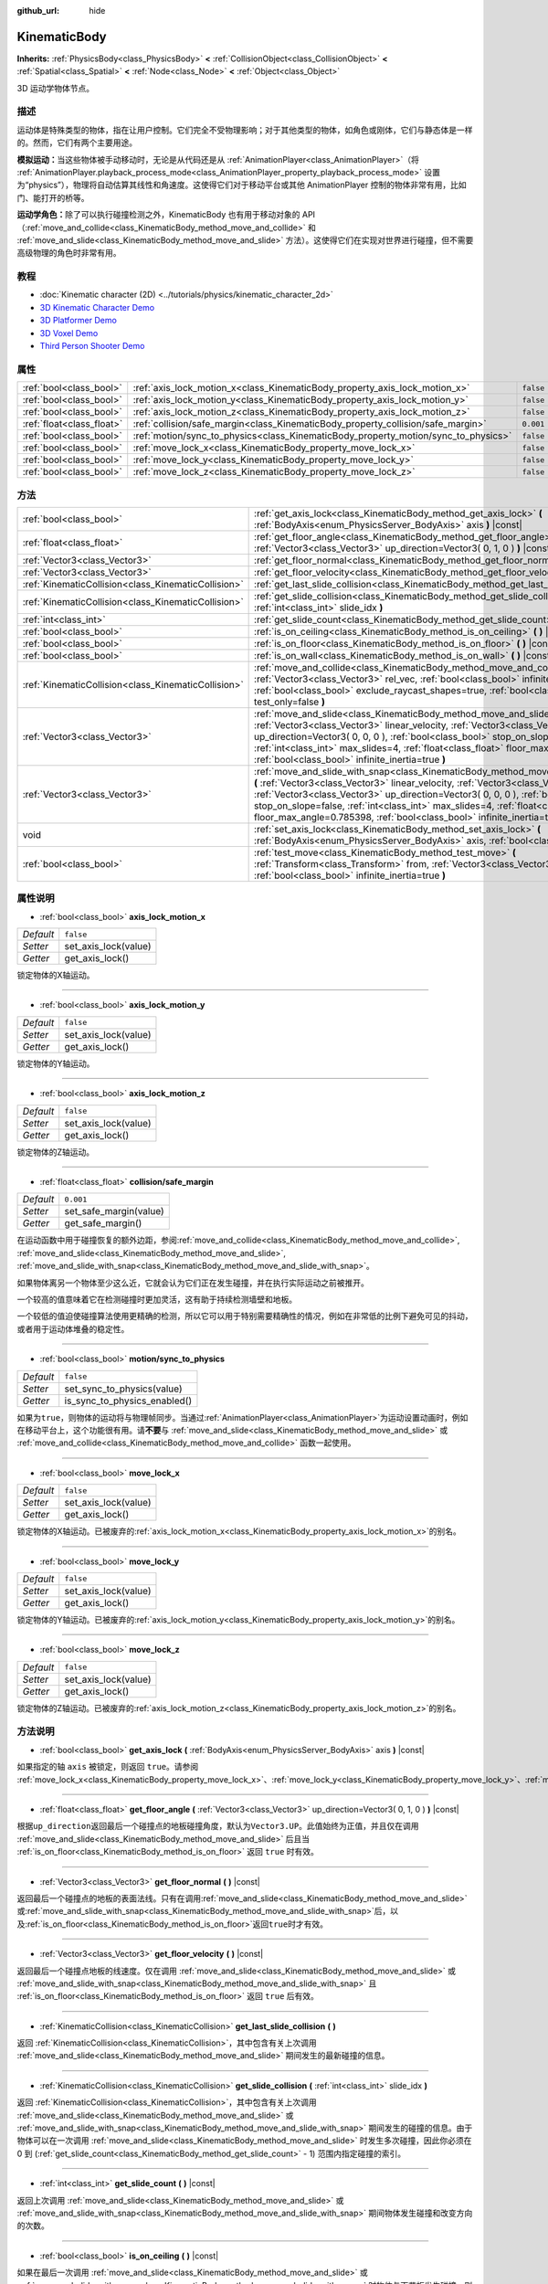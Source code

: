 :github_url: hide

.. Generated automatically by doc/tools/make_rst.py in GaaeExplorer's source tree.
.. DO NOT EDIT THIS FILE, but the KinematicBody.xml source instead.
.. The source is found in doc/classes or modules/<name>/doc_classes.

.. _class_KinematicBody:

KinematicBody
=============

**Inherits:** :ref:`PhysicsBody<class_PhysicsBody>` **<** :ref:`CollisionObject<class_CollisionObject>` **<** :ref:`Spatial<class_Spatial>` **<** :ref:`Node<class_Node>` **<** :ref:`Object<class_Object>`

3D 运动学物体节点。

描述
----

运动体是特殊类型的物体，指在让用户控制。它们完全不受物理影响；对于其他类型的物体，如角色或刚体，它们与静态体是一样的。然而，它们有两个主要用途。

\ **模拟运动：**\ 当这些物体被手动移动时，无论是从代码还是从 :ref:`AnimationPlayer<class_AnimationPlayer>`\ （将 :ref:`AnimationPlayer.playback_process_mode<class_AnimationPlayer_property_playback_process_mode>` 设置为“physics”），物理将自动估算其线性和角速度。这使得它们对于移动平台或其他 AnimationPlayer 控制的物体非常有用，比如门、能打开的桥等。

\ **运动学角色：**\ 除了可以执行碰撞检测之外，KinematicBody 也有用于移动对象的 API（\ :ref:`move_and_collide<class_KinematicBody_method_move_and_collide>` 和 :ref:`move_and_slide<class_KinematicBody_method_move_and_slide>` 方法）。这使得它们在实现对世界进行碰撞，但不需要高级物理的角色时非常有用。

教程
----

- :doc:`Kinematic character (2D) <../tutorials/physics/kinematic_character_2d>`

- `3D Kinematic Character Demo <https://godotengine.org/asset-library/asset/126>`__

- `3D Platformer Demo <https://godotengine.org/asset-library/asset/125>`__

- `3D Voxel Demo <https://godotengine.org/asset-library/asset/676>`__

- `Third Person Shooter Demo <https://godotengine.org/asset-library/asset/678>`__

属性
----

+---------------------------+------------------------------------------------------------------------------------+-----------+
| :ref:`bool<class_bool>`   | :ref:`axis_lock_motion_x<class_KinematicBody_property_axis_lock_motion_x>`         | ``false`` |
+---------------------------+------------------------------------------------------------------------------------+-----------+
| :ref:`bool<class_bool>`   | :ref:`axis_lock_motion_y<class_KinematicBody_property_axis_lock_motion_y>`         | ``false`` |
+---------------------------+------------------------------------------------------------------------------------+-----------+
| :ref:`bool<class_bool>`   | :ref:`axis_lock_motion_z<class_KinematicBody_property_axis_lock_motion_z>`         | ``false`` |
+---------------------------+------------------------------------------------------------------------------------+-----------+
| :ref:`float<class_float>` | :ref:`collision/safe_margin<class_KinematicBody_property_collision/safe_margin>`   | ``0.001`` |
+---------------------------+------------------------------------------------------------------------------------+-----------+
| :ref:`bool<class_bool>`   | :ref:`motion/sync_to_physics<class_KinematicBody_property_motion/sync_to_physics>` | ``false`` |
+---------------------------+------------------------------------------------------------------------------------+-----------+
| :ref:`bool<class_bool>`   | :ref:`move_lock_x<class_KinematicBody_property_move_lock_x>`                       | ``false`` |
+---------------------------+------------------------------------------------------------------------------------+-----------+
| :ref:`bool<class_bool>`   | :ref:`move_lock_y<class_KinematicBody_property_move_lock_y>`                       | ``false`` |
+---------------------------+------------------------------------------------------------------------------------+-----------+
| :ref:`bool<class_bool>`   | :ref:`move_lock_z<class_KinematicBody_property_move_lock_z>`                       | ``false`` |
+---------------------------+------------------------------------------------------------------------------------+-----------+

方法
----

+-----------------------------------------------------+---------------------------------------------------------------------------------------------------------------------------------------------------------------------------------------------------------------------------------------------------------------------------------------------------------------------------------------------------------------------------------------------------------------------------------------+
| :ref:`bool<class_bool>`                             | :ref:`get_axis_lock<class_KinematicBody_method_get_axis_lock>` **(** :ref:`BodyAxis<enum_PhysicsServer_BodyAxis>` axis **)** |const|                                                                                                                                                                                                                                                                                                  |
+-----------------------------------------------------+---------------------------------------------------------------------------------------------------------------------------------------------------------------------------------------------------------------------------------------------------------------------------------------------------------------------------------------------------------------------------------------------------------------------------------------+
| :ref:`float<class_float>`                           | :ref:`get_floor_angle<class_KinematicBody_method_get_floor_angle>` **(** :ref:`Vector3<class_Vector3>` up_direction=Vector3( 0, 1, 0 ) **)** |const|                                                                                                                                                                                                                                                                                  |
+-----------------------------------------------------+---------------------------------------------------------------------------------------------------------------------------------------------------------------------------------------------------------------------------------------------------------------------------------------------------------------------------------------------------------------------------------------------------------------------------------------+
| :ref:`Vector3<class_Vector3>`                       | :ref:`get_floor_normal<class_KinematicBody_method_get_floor_normal>` **(** **)** |const|                                                                                                                                                                                                                                                                                                                                              |
+-----------------------------------------------------+---------------------------------------------------------------------------------------------------------------------------------------------------------------------------------------------------------------------------------------------------------------------------------------------------------------------------------------------------------------------------------------------------------------------------------------+
| :ref:`Vector3<class_Vector3>`                       | :ref:`get_floor_velocity<class_KinematicBody_method_get_floor_velocity>` **(** **)** |const|                                                                                                                                                                                                                                                                                                                                          |
+-----------------------------------------------------+---------------------------------------------------------------------------------------------------------------------------------------------------------------------------------------------------------------------------------------------------------------------------------------------------------------------------------------------------------------------------------------------------------------------------------------+
| :ref:`KinematicCollision<class_KinematicCollision>` | :ref:`get_last_slide_collision<class_KinematicBody_method_get_last_slide_collision>` **(** **)**                                                                                                                                                                                                                                                                                                                                      |
+-----------------------------------------------------+---------------------------------------------------------------------------------------------------------------------------------------------------------------------------------------------------------------------------------------------------------------------------------------------------------------------------------------------------------------------------------------------------------------------------------------+
| :ref:`KinematicCollision<class_KinematicCollision>` | :ref:`get_slide_collision<class_KinematicBody_method_get_slide_collision>` **(** :ref:`int<class_int>` slide_idx **)**                                                                                                                                                                                                                                                                                                                |
+-----------------------------------------------------+---------------------------------------------------------------------------------------------------------------------------------------------------------------------------------------------------------------------------------------------------------------------------------------------------------------------------------------------------------------------------------------------------------------------------------------+
| :ref:`int<class_int>`                               | :ref:`get_slide_count<class_KinematicBody_method_get_slide_count>` **(** **)** |const|                                                                                                                                                                                                                                                                                                                                                |
+-----------------------------------------------------+---------------------------------------------------------------------------------------------------------------------------------------------------------------------------------------------------------------------------------------------------------------------------------------------------------------------------------------------------------------------------------------------------------------------------------------+
| :ref:`bool<class_bool>`                             | :ref:`is_on_ceiling<class_KinematicBody_method_is_on_ceiling>` **(** **)** |const|                                                                                                                                                                                                                                                                                                                                                    |
+-----------------------------------------------------+---------------------------------------------------------------------------------------------------------------------------------------------------------------------------------------------------------------------------------------------------------------------------------------------------------------------------------------------------------------------------------------------------------------------------------------+
| :ref:`bool<class_bool>`                             | :ref:`is_on_floor<class_KinematicBody_method_is_on_floor>` **(** **)** |const|                                                                                                                                                                                                                                                                                                                                                        |
+-----------------------------------------------------+---------------------------------------------------------------------------------------------------------------------------------------------------------------------------------------------------------------------------------------------------------------------------------------------------------------------------------------------------------------------------------------------------------------------------------------+
| :ref:`bool<class_bool>`                             | :ref:`is_on_wall<class_KinematicBody_method_is_on_wall>` **(** **)** |const|                                                                                                                                                                                                                                                                                                                                                          |
+-----------------------------------------------------+---------------------------------------------------------------------------------------------------------------------------------------------------------------------------------------------------------------------------------------------------------------------------------------------------------------------------------------------------------------------------------------------------------------------------------------+
| :ref:`KinematicCollision<class_KinematicCollision>` | :ref:`move_and_collide<class_KinematicBody_method_move_and_collide>` **(** :ref:`Vector3<class_Vector3>` rel_vec, :ref:`bool<class_bool>` infinite_inertia=true, :ref:`bool<class_bool>` exclude_raycast_shapes=true, :ref:`bool<class_bool>` test_only=false **)**                                                                                                                                                                   |
+-----------------------------------------------------+---------------------------------------------------------------------------------------------------------------------------------------------------------------------------------------------------------------------------------------------------------------------------------------------------------------------------------------------------------------------------------------------------------------------------------------+
| :ref:`Vector3<class_Vector3>`                       | :ref:`move_and_slide<class_KinematicBody_method_move_and_slide>` **(** :ref:`Vector3<class_Vector3>` linear_velocity, :ref:`Vector3<class_Vector3>` up_direction=Vector3( 0, 0, 0 ), :ref:`bool<class_bool>` stop_on_slope=false, :ref:`int<class_int>` max_slides=4, :ref:`float<class_float>` floor_max_angle=0.785398, :ref:`bool<class_bool>` infinite_inertia=true **)**                                                         |
+-----------------------------------------------------+---------------------------------------------------------------------------------------------------------------------------------------------------------------------------------------------------------------------------------------------------------------------------------------------------------------------------------------------------------------------------------------------------------------------------------------+
| :ref:`Vector3<class_Vector3>`                       | :ref:`move_and_slide_with_snap<class_KinematicBody_method_move_and_slide_with_snap>` **(** :ref:`Vector3<class_Vector3>` linear_velocity, :ref:`Vector3<class_Vector3>` snap, :ref:`Vector3<class_Vector3>` up_direction=Vector3( 0, 0, 0 ), :ref:`bool<class_bool>` stop_on_slope=false, :ref:`int<class_int>` max_slides=4, :ref:`float<class_float>` floor_max_angle=0.785398, :ref:`bool<class_bool>` infinite_inertia=true **)** |
+-----------------------------------------------------+---------------------------------------------------------------------------------------------------------------------------------------------------------------------------------------------------------------------------------------------------------------------------------------------------------------------------------------------------------------------------------------------------------------------------------------+
| void                                                | :ref:`set_axis_lock<class_KinematicBody_method_set_axis_lock>` **(** :ref:`BodyAxis<enum_PhysicsServer_BodyAxis>` axis, :ref:`bool<class_bool>` lock **)**                                                                                                                                                                                                                                                                            |
+-----------------------------------------------------+---------------------------------------------------------------------------------------------------------------------------------------------------------------------------------------------------------------------------------------------------------------------------------------------------------------------------------------------------------------------------------------------------------------------------------------+
| :ref:`bool<class_bool>`                             | :ref:`test_move<class_KinematicBody_method_test_move>` **(** :ref:`Transform<class_Transform>` from, :ref:`Vector3<class_Vector3>` rel_vec, :ref:`bool<class_bool>` infinite_inertia=true **)**                                                                                                                                                                                                                                       |
+-----------------------------------------------------+---------------------------------------------------------------------------------------------------------------------------------------------------------------------------------------------------------------------------------------------------------------------------------------------------------------------------------------------------------------------------------------------------------------------------------------+

属性说明
--------

.. _class_KinematicBody_property_axis_lock_motion_x:

- :ref:`bool<class_bool>` **axis_lock_motion_x**

+-----------+----------------------+
| *Default* | ``false``            |
+-----------+----------------------+
| *Setter*  | set_axis_lock(value) |
+-----------+----------------------+
| *Getter*  | get_axis_lock()      |
+-----------+----------------------+

锁定物体的X轴运动。

----

.. _class_KinematicBody_property_axis_lock_motion_y:

- :ref:`bool<class_bool>` **axis_lock_motion_y**

+-----------+----------------------+
| *Default* | ``false``            |
+-----------+----------------------+
| *Setter*  | set_axis_lock(value) |
+-----------+----------------------+
| *Getter*  | get_axis_lock()      |
+-----------+----------------------+

锁定物体的Y轴运动。

----

.. _class_KinematicBody_property_axis_lock_motion_z:

- :ref:`bool<class_bool>` **axis_lock_motion_z**

+-----------+----------------------+
| *Default* | ``false``            |
+-----------+----------------------+
| *Setter*  | set_axis_lock(value) |
+-----------+----------------------+
| *Getter*  | get_axis_lock()      |
+-----------+----------------------+

锁定物体的Z轴运动。

----

.. _class_KinematicBody_property_collision/safe_margin:

- :ref:`float<class_float>` **collision/safe_margin**

+-----------+------------------------+
| *Default* | ``0.001``              |
+-----------+------------------------+
| *Setter*  | set_safe_margin(value) |
+-----------+------------------------+
| *Getter*  | get_safe_margin()      |
+-----------+------------------------+

在运动函数中用于碰撞恢复的额外边距，参阅\ :ref:`move_and_collide<class_KinematicBody_method_move_and_collide>`, :ref:`move_and_slide<class_KinematicBody_method_move_and_slide>`, :ref:`move_and_slide_with_snap<class_KinematicBody_method_move_and_slide_with_snap>`\ 。

如果物体离另一个物体至少这么近，它就会认为它们正在发生碰撞，并在执行实际运动之前被推开。

一个较高的值意味着它在检测碰撞时更加灵活，这有助于持续检测墙壁和地板。

一个较低的值迫使碰撞算法使用更精确的检测，所以它可以用于特别需要精确性的情况，例如在非常低的比例下避免可见的抖动，或者用于运动体堆叠的稳定性。

----

.. _class_KinematicBody_property_motion/sync_to_physics:

- :ref:`bool<class_bool>` **motion/sync_to_physics**

+-----------+------------------------------+
| *Default* | ``false``                    |
+-----------+------------------------------+
| *Setter*  | set_sync_to_physics(value)   |
+-----------+------------------------------+
| *Getter*  | is_sync_to_physics_enabled() |
+-----------+------------------------------+

如果为\ ``true``\ ，则物体的运动将与物理帧同步。当通过\ :ref:`AnimationPlayer<class_AnimationPlayer>`\ 为运动设置动画时，例如在移动平台上，这个功能很有用。请\ **不要**\ 与 :ref:`move_and_slide<class_KinematicBody_method_move_and_slide>` 或 :ref:`move_and_collide<class_KinematicBody_method_move_and_collide>` 函数一起使用。

----

.. _class_KinematicBody_property_move_lock_x:

- :ref:`bool<class_bool>` **move_lock_x**

+-----------+----------------------+
| *Default* | ``false``            |
+-----------+----------------------+
| *Setter*  | set_axis_lock(value) |
+-----------+----------------------+
| *Getter*  | get_axis_lock()      |
+-----------+----------------------+

锁定物体的X轴运动。已被废弃的\ :ref:`axis_lock_motion_x<class_KinematicBody_property_axis_lock_motion_x>`\ 的别名。

----

.. _class_KinematicBody_property_move_lock_y:

- :ref:`bool<class_bool>` **move_lock_y**

+-----------+----------------------+
| *Default* | ``false``            |
+-----------+----------------------+
| *Setter*  | set_axis_lock(value) |
+-----------+----------------------+
| *Getter*  | get_axis_lock()      |
+-----------+----------------------+

锁定物体的Y轴运动。已被废弃的\ :ref:`axis_lock_motion_y<class_KinematicBody_property_axis_lock_motion_y>`\ 的别名。

----

.. _class_KinematicBody_property_move_lock_z:

- :ref:`bool<class_bool>` **move_lock_z**

+-----------+----------------------+
| *Default* | ``false``            |
+-----------+----------------------+
| *Setter*  | set_axis_lock(value) |
+-----------+----------------------+
| *Getter*  | get_axis_lock()      |
+-----------+----------------------+

锁定物体的Z轴运动。已被废弃的\ :ref:`axis_lock_motion_z<class_KinematicBody_property_axis_lock_motion_z>`\ 的别名。

方法说明
--------

.. _class_KinematicBody_method_get_axis_lock:

- :ref:`bool<class_bool>` **get_axis_lock** **(** :ref:`BodyAxis<enum_PhysicsServer_BodyAxis>` axis **)** |const|

如果指定的轴 ``axis`` 被锁定，则返回 ``true``\ 。请参阅 :ref:`move_lock_x<class_KinematicBody_property_move_lock_x>`\ 、\ :ref:`move_lock_y<class_KinematicBody_property_move_lock_y>`\ 、\ :ref:`move_lock_z<class_KinematicBody_property_move_lock_z>`\ 。

----

.. _class_KinematicBody_method_get_floor_angle:

- :ref:`float<class_float>` **get_floor_angle** **(** :ref:`Vector3<class_Vector3>` up_direction=Vector3( 0, 1, 0 ) **)** |const|

根据\ ``up_direction``\ 返回最后一个碰撞点的地板碰撞角度，默认为\ ``Vector3.UP``\ 。此值始终为正值，并且仅在调用 :ref:`move_and_slide<class_KinematicBody_method_move_and_slide>` 后且当 :ref:`is_on_floor<class_KinematicBody_method_is_on_floor>` 返回 ``true`` 时有效。

----

.. _class_KinematicBody_method_get_floor_normal:

- :ref:`Vector3<class_Vector3>` **get_floor_normal** **(** **)** |const|

返回最后一个碰撞点的地板的表面法线。只有在调用\ :ref:`move_and_slide<class_KinematicBody_method_move_and_slide>`\ 或\ :ref:`move_and_slide_with_snap<class_KinematicBody_method_move_and_slide_with_snap>`\ 后，以及\ :ref:`is_on_floor<class_KinematicBody_method_is_on_floor>`\ 返回\ ``true``\ 时才有效。

----

.. _class_KinematicBody_method_get_floor_velocity:

- :ref:`Vector3<class_Vector3>` **get_floor_velocity** **(** **)** |const|

返回最后一个碰撞点地板的线速度。仅在调用 :ref:`move_and_slide<class_KinematicBody_method_move_and_slide>` 或 :ref:`move_and_slide_with_snap<class_KinematicBody_method_move_and_slide_with_snap>` 且 :ref:`is_on_floor<class_KinematicBody_method_is_on_floor>` 返回 ``true`` 后有效。

----

.. _class_KinematicBody_method_get_last_slide_collision:

- :ref:`KinematicCollision<class_KinematicCollision>` **get_last_slide_collision** **(** **)**

返回 :ref:`KinematicCollision<class_KinematicCollision>`\ ，其中包含有关上次调用 :ref:`move_and_slide<class_KinematicBody_method_move_and_slide>` 期间发生的最新碰撞的信息。

----

.. _class_KinematicBody_method_get_slide_collision:

- :ref:`KinematicCollision<class_KinematicCollision>` **get_slide_collision** **(** :ref:`int<class_int>` slide_idx **)**

返回 :ref:`KinematicCollision<class_KinematicCollision>`\ ，其中包含有关上次调用 :ref:`move_and_slide<class_KinematicBody_method_move_and_slide>` 或 :ref:`move_and_slide_with_snap<class_KinematicBody_method_move_and_slide_with_snap>` 期间发生的碰撞的信息。由于物体可以在一次调用 :ref:`move_and_slide<class_KinematicBody_method_move_and_slide>` 时发生多次碰撞，因此你必须在 0 到 (:ref:`get_slide_count<class_KinematicBody_method_get_slide_count>` - 1) 范围内指定碰撞的索引。

----

.. _class_KinematicBody_method_get_slide_count:

- :ref:`int<class_int>` **get_slide_count** **(** **)** |const|

返回上次调用 :ref:`move_and_slide<class_KinematicBody_method_move_and_slide>` 或 :ref:`move_and_slide_with_snap<class_KinematicBody_method_move_and_slide_with_snap>` 期间物体发生碰撞和改变方向的次数。

----

.. _class_KinematicBody_method_is_on_ceiling:

- :ref:`bool<class_bool>` **is_on_ceiling** **(** **)** |const|

如果在最后一次调用 :ref:`move_and_slide<class_KinematicBody_method_move_and_slide>` 或 :ref:`move_and_slide_with_snap<class_KinematicBody_method_move_and_slide_with_snap>` 时物体与天花板发生碰撞，则返回 ``true``\ 。否则，返回 ``false``\ 。

----

.. _class_KinematicBody_method_is_on_floor:

- :ref:`bool<class_bool>` **is_on_floor** **(** **)** |const|

如果在最后一次调用 :ref:`move_and_slide<class_KinematicBody_method_move_and_slide>` 或 :ref:`move_and_slide_with_snap<class_KinematicBody_method_move_and_slide_with_snap>` 时物体与地板发生碰撞，则返回 ``true``\ 。否则，返回 ``false``\ 。

----

.. _class_KinematicBody_method_is_on_wall:

- :ref:`bool<class_bool>` **is_on_wall** **(** **)** |const|

如果在最后一次调用 :ref:`move_and_slide<class_KinematicBody_method_move_and_slide>` 或 :ref:`move_and_slide_with_snap<class_KinematicBody_method_move_and_slide_with_snap>` 时物体与墙壁发生碰撞，则返回 ``true``\ 。否则，返回 ``false``\ 。

----

.. _class_KinematicBody_method_move_and_collide:

- :ref:`KinematicCollision<class_KinematicCollision>` **move_and_collide** **(** :ref:`Vector3<class_Vector3>` rel_vec, :ref:`bool<class_bool>` infinite_inertia=true, :ref:`bool<class_bool>` exclude_raycast_shapes=true, :ref:`bool<class_bool>` test_only=false **)**

沿向量 ``rel_vec`` 移动物体。如果发生碰撞，物体会停止。停止或在运动时与另一物体相接触时，返回包含碰撞相关信息的 :ref:`KinematicCollision<class_KinematicCollision>`\ 。

如果 ``test_only`` 为 ``true``\ ，则物体不会移动，但会给出可能发生的碰撞信息。

----

.. _class_KinematicBody_method_move_and_slide:

- :ref:`Vector3<class_Vector3>` **move_and_slide** **(** :ref:`Vector3<class_Vector3>` linear_velocity, :ref:`Vector3<class_Vector3>` up_direction=Vector3( 0, 0, 0 ), :ref:`bool<class_bool>` stop_on_slope=false, :ref:`int<class_int>` max_slides=4, :ref:`float<class_float>` floor_max_angle=0.785398, :ref:`bool<class_bool>` infinite_inertia=true **)**

沿着向量移动物体。如果这个物体与另一个物体相撞，它将沿着另一个物体滑动，而不是立即停止。如果另一个物体是\ ``KinematicBody``\ 或\ :ref:`RigidBody<class_RigidBody>`\ ，它也会被另一个物体的运动所影响。你可以用它来制作移动和旋转的平台，或者让节点推动其他节点。

这个方法应该在\ :ref:`Node._physics_process<class_Node_method__physics_process>`\ 中使用，或者在被\ :ref:`Node._physics_process<class_Node_method__physics_process>`\ 调用的方法中使用，因为它在计算时，自动使用物理步骤的\ ``delta``\ 值。否则，模拟将以不正确的速度运行。

\ ``linear_velocity``\ 是速度向量，通常是米/秒。与\ :ref:`move_and_collide<class_KinematicBody_method_move_and_collide>`\ 不同的是，你\ *不应该*\ 把它乘以\ ``delta``--物理引擎会处理应用速度。

\ ``up_direction`` 是向上的方向，用来确定什么是墙，什么是地板或天花板。如果设置为默认值\ ``Vector3(0, 0, 0)``\ ，一切都被认为是墙。

如果\ ``stop_on_slope``\ 是\ ``true``\ ，当你在\ ``linear_velocity``\ 中包含重力并且物体静止时，物体将不会在斜坡上滑动。

如果物体发生碰撞，它最多会改变方向\ ``max_slides``\ 次才会停止。

\ ``floor_max_angle``\ 是一个最大的角度（弧度），在这个角度下，一个斜坡仍然被认为是地板或天花板，而不是墙壁。默认值等于45度。

如果\ ``infinite_inertia``\ 是\ ``true``\ ，物体将能够推动\ :ref:`RigidBody<class_RigidBody>`\ 节点，但它也不会检测到任何与它们的碰撞。如果\ ``false``\ ，它将与\ :ref:`RigidBody<class_RigidBody>`\ 节点像\ :ref:`StaticBody<class_StaticBody>`\ 一样交互。

返回\ ``linear_velocity``\ 向量，如果发生滑动碰撞，则旋转和/或缩放。要获得发生碰撞的详细信息，请使用\ :ref:`get_slide_collision<class_KinematicBody_method_get_slide_collision>`\ 。

当物体接触到一个移动的平台时，平台的速度会自动加入到物体的运动中。如果由于平台的运动而发生碰撞，它将始终是滑动碰撞中的第一个。

----

.. _class_KinematicBody_method_move_and_slide_with_snap:

- :ref:`Vector3<class_Vector3>` **move_and_slide_with_snap** **(** :ref:`Vector3<class_Vector3>` linear_velocity, :ref:`Vector3<class_Vector3>` snap, :ref:`Vector3<class_Vector3>` up_direction=Vector3( 0, 0, 0 ), :ref:`bool<class_bool>` stop_on_slope=false, :ref:`int<class_int>` max_slides=4, :ref:`float<class_float>` floor_max_angle=0.785398, :ref:`bool<class_bool>` infinite_inertia=true **)**

移动物体，其同时保持与斜坡的连接。类似于\ :ref:`move_and_slide<class_KinematicBody_method_move_and_slide>`\ 。

只要\ ``snap``\ 向量与地面接触，物体就会一直吸附在地面上。这意味着你必须禁用snap来进行跳跃，比如，可以通过将\ ``snap``\ 设置为\ ``(0, 0, 0)``\ 或者使用\ :ref:`move_and_slide<class_KinematicBody_method_move_and_slide>`\ 来实现。

----

.. _class_KinematicBody_method_set_axis_lock:

- void **set_axis_lock** **(** :ref:`BodyAxis<enum_PhysicsServer_BodyAxis>` axis, :ref:`bool<class_bool>` lock **)**

根据\ ``lock``\ 的值，锁定或解锁指定的\ ``axis``\ 。参阅\ :ref:`move_lock_x<class_KinematicBody_property_move_lock_x>`\ 、\ :ref:`move_lock_y<class_KinematicBody_property_move_lock_y>`\ 和\ :ref:`move_lock_z<class_KinematicBody_property_move_lock_z>`\ 。

----

.. _class_KinematicBody_method_test_move:

- :ref:`bool<class_bool>` **test_move** **(** :ref:`Transform<class_Transform>` from, :ref:`Vector3<class_Vector3>` rel_vec, :ref:`bool<class_bool>` infinite_inertia=true **)**

在不移动物体的情况下检查碰撞情况。假装将节点的位置、缩放和旋转设置为给定的 :ref:`Transform<class_Transform>`\ ，然后尝试沿着向量 ``rel_vec`` 移动物体。如果物体在沿着完整路径移动过程中会发生碰撞停止，则返回 ``true``\ 。

要检测物体接触而产生的碰撞，请使用 :ref:`move_and_collide<class_KinematicBody_method_move_and_collide>`\ 。

.. |virtual| replace:: :abbr:`virtual (This method should typically be overridden by the user to have any effect.)`
.. |const| replace:: :abbr:`const (This method has no side effects. It doesn't modify any of the instance's member variables.)`
.. |vararg| replace:: :abbr:`vararg (This method accepts any number of arguments after the ones described here.)`
